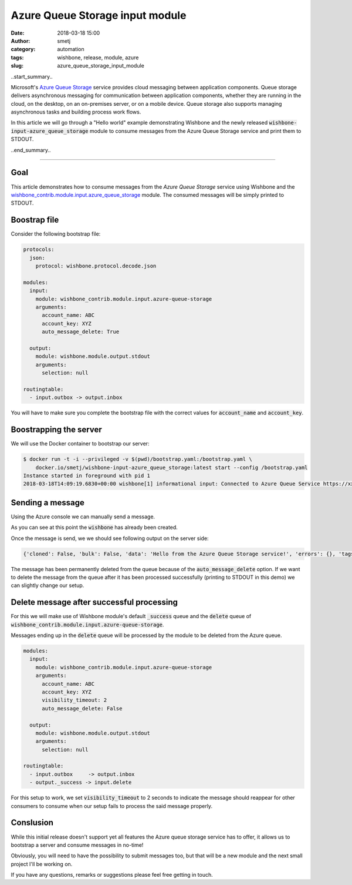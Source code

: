 Azure Queue Storage input module
################################
:date: 2018-03-18 15:00
:author: smetj
:category: automation
:tags: wishbone, release, module, azure
:slug: azure_queue_storage_input_module

.. role:: text(code)
   :language: text

..start_summary..

Microsoft's `Azure Queue Storage`_ service provides cloud messaging between
application components. Queue storage delivers asynchronous messaging for
communication between application components, whether they are running in the
cloud, on the desktop, on an on-premises server, or on a mobile device. Queue
storage also supports managing asynchronous tasks and building process work
flows.

In this article we will go through a "Hello world" example demonstrating
Wishbone and the newly released :text:`wishbone-input-azure_queue_storage`
module to consume messages from the Azure Queue Storage service and print them
to STDOUT.

..end_summary..


----


Goal
----

This article demonstrates how to consume messages from the `Azure Queue
Storage` service using Wishbone and the
`wishbone_contrib.module.input.azure_queue_storage`_ module. The consumed
messages will be simply printed to STDOUT.


Boostrap file
-------------

Consider the following bootstrap file:

.. code-block:: YAML

    protocols:
      json:
        protocol: wishbone.protocol.decode.json

    modules:
      input:
        module: wishbone_contrib.module.input.azure-queue-storage
        arguments:
          account_name: ABC
          account_key: XYZ
          auto_message_delete: True

      output:
        module: wishbone.module.output.stdout
        arguments:
          selection: null

    routingtable:
      - input.outbox -> output.inbox


You will have to make sure you complete the bootstrap file with the correct
values for :text:`account_name` and :text:`account_key`.


Boostrapping the server
-----------------------

We will use the Docker container to bootstrap our server:

.. code-block:: YAML

    $ docker run -t -i --privileged -v $(pwd)/bootstrap.yaml:/bootstrap.yaml \
        docker.io/smetj/wishbone-input-azure_queue_storage:latest start --config /bootstrap.yaml
    Instance started in foreground with pid 1
    2018-03-18T14:09:19.6830+00:00 wishbone[1] informational input: Connected to Azure Queue Service https://xxxxxx.queue.core.windows.net/wishbone



Sending a message
-----------------

Using the Azure console we can manually send a message.

As you can see at this point the :text:`wishbone` has already been created.

|azure_1|


Once the message is send, we we should see following output on the server
side:

.. code-block:: text

    {'cloned': False, 'bulk': False, 'data': 'Hello from the Azure Queue Storage service!', 'errors': {}, 'tags': [], 'timestamp': 1521382660.3213623, 'tmp': {'input': {'id': '79afcb44-b546-4e63-afc3-8190e5c7ae77', 'insertion_time': '1521382660', 'expiration_time': '1521987460', 'dequeue_count': 1, 'pop_receipt': 'AgAAAAMAAAAAAAAADDPH4MO+0wE=', 'time_next_visible': '1521382662'}, 'output': {}}, 'ttl': 253, 'uuid_previous': [], 'uuid': 'c8c2d273-6063-4b6d-9c90-6d603169a2fd'}


The message has been permanently deleted from the queue because of the
:text:`auto_message_delete` option. If we want to delete the message from the
queue after it has been processed successfully (printing to STDOUT in this
demo) we can slightly change our setup.


Delete message after successful processing
------------------------------------------

For this we will make use of Wishbone module's default :text:`_success` queue
and the :text:`delete` queue of :text:`wishbone_contrib.module.input.azure-queue-storage`.

Messages ending up in the :text:`delete` queue will be processed by the module
to be deleted from the Azure queue.

.. code-block:: YAML

    modules:
      input:
        module: wishbone_contrib.module.input.azure-queue-storage
        arguments:
          account_name: ABC
          account_key: XYZ
          visibility_timeout: 2
          auto_message_delete: False

      output:
        module: wishbone.module.output.stdout
        arguments:
          selection: null

    routingtable:
      - input.outbox     -> output.inbox
      - output._success -> input.delete

For this setup to work, we set :text:`visibility_timeout` to 2 seconds to
indicate the message should reappear for other consumers to consume when our
setup fails to process the said message properly.

Conslusion
----------

While this initial release doesn't support yet all features the Azure queue
storage service has to offer, it allows us to bootstrap a server and consume
messages in no-time!

Obviously, you will need to have the possibility to submit messages too, but
that will be a new module and the next small project I'll be working on.

If you have any questions, remarks or suggestions please feel free getting in
touch.


.. _Azure Queue Storage: https://azure.microsoft.com/en-us/services/storage/queues/
.. _wishbone_contrib.module.input.azure_queue_storage: https://github.com/wishbone-modules/wishbone-input-azure_queue_storage
.. _Wishbone: http://wishbone.readthedocs.io
.. |azure_1| image:: pics/azure_queue_storage_1.png
